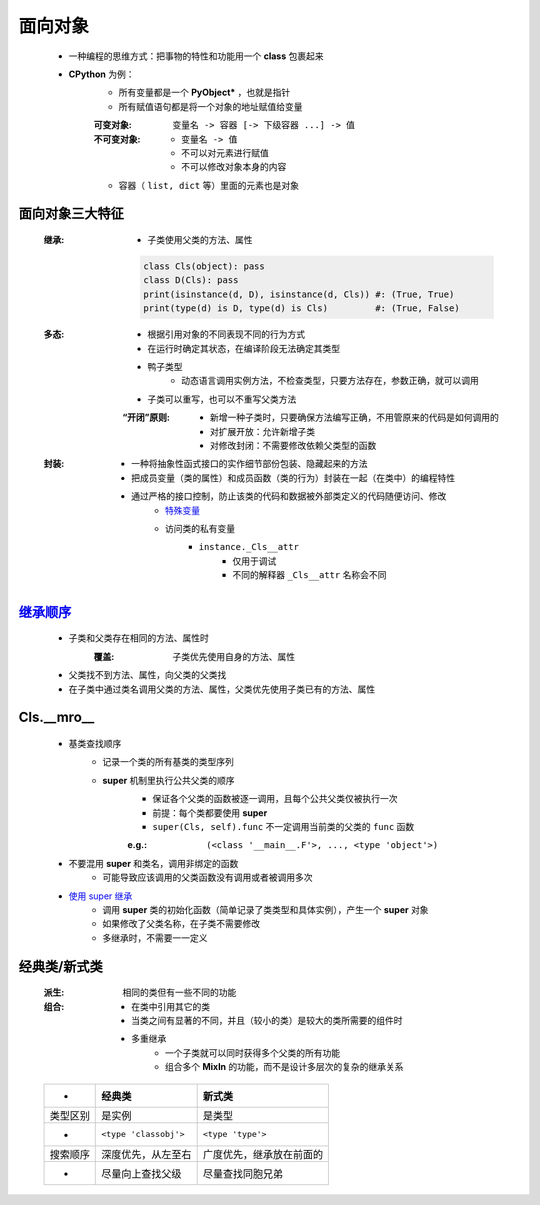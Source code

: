 面向对象
=======
    - 一种编程的思维方式：把事物的特性和功能用一个 **class** 包裹起来
    - **CPython** 为例：
        - 所有变量都是一个 **PyObject*** ，也就是指针
        - 所有赋值语句都是将一个对象的地址赋值给变量
        :可变对象: ``变量名 -> 容器 [-> 下级容器 ...] -> 值``
        :不可变对象:
            - ``变量名 -> 值``
            - 不可以对元素进行赋值
            - 不可以修改对象本身的内容
        - 容器（ ``list, dict`` 等）里面的元素也是对象


面向对象三大特征
--------------
    :继承:
        - 子类使用父类的方法、属性
        .. code-block:: python

            class Cls(object): pass
            class D(Cls): pass
            print(isinstance(d, D), isinstance(d, Cls)) #: (True, True)
            print(type(d) is D, type(d) is Cls)         #: (True, False)
    :多态:
        - 根据引用对象的不同表现不同的行为方式
        - 在运行时确定其状态，在编译阶段无法确定其类型
        - 鸭子类型
            - 动态语言调用实例方法，不检查类型，只要方法存在，参数正确，就可以调用
        - 子类可以重写，也可以不重写父类方法
        :“开闭”原则:
            - 新增一种子类时，只要确保方法编写正确，不用管原来的代码是如何调用的
            - 对扩展开放：允许新增子类
            - 对修改封闭：不需要修改依赖父类型的函数
    :封装:
        - 一种将抽象性函式接口的实作细节部份包装、隐藏起来的方法
        - 把成员变量（类的属性）和成员函数（类的行为）封装在一起（在类中）的编程特性
        - 通过严格的接口控制，防止该类的代码和数据被外部类定义的代码随便访问、修改
            - `特殊变量 <../起步/基础语法.rst>`_
            - 访问类的私有变量
                - ``instance._Cls__attr``
                    - 仅用于调试
                    - 不同的解释器 ``_Cls__attr`` 名称会不同


继承顺序_
---------
    - 子类和父类存在相同的方法、属性时
        :覆盖: 子类优先使用自身的方法、属性
    - 父类找不到方法、属性，向父类的父类找
    - 在子类中通过类名调用父类的方法、属性，父类优先使用子类已有的方法、属性
.. _继承顺序: order.py



Cls.__mro__
------------
    - 基类查找顺序
        - 记录一个类的所有基类的类型序列
        - **super** 机制里执行公共父类的顺序
            - 保证各个父类的函数被逐一调用，且每个公共父类仅被执行一次
            - 前提：每个类都要使用 **super**
            - ``super(Cls, self).func`` 不一定调用当前类的父类的 ``func`` 函数
            :e.g.: ``(<class '__main__.F'>, ..., <type 'object'>)``
    - 不要混用 **super** 和类名，调用非绑定的函数
        - 可能导致应该调用的父类函数没有调用或者被调用多次
    - `使用 super 继承 <super.py>`_
        - 调用 **super** 类的初始化函数（简单记录了类类型和具体实例），产生一个 **super** 对象
        - 如果修改了父类名称，在子类不需要修改
        - 多继承时，不需要一一定义


经典类/新式类
------------
    :派生: 相同的类但有一些不同的功能
    :组合:
        - 在类中引用其它的类
        - 当类之间有显著的不同，并且（较小的类）是较大的类所需要的组件时
        - 多重继承
            - 一个子类就可以同时获得多个父类的所有功能
            - 组合多个 **MixIn** 的功能，而不是设计多层次的复杂的继承关系

    ========  =========================  ========
     -          经典类                      新式类
    ========  =========================  ========
    类型区别     是实例                      是类型
     -          ``<type 'classobj'>``      ``<type 'type'>``
    搜索顺序     深度优先，从左至右            广度优先，继承放在前面的
     -          尽量向上查找父级             尽量查找同胞兄弟
    ========  =========================  ========
